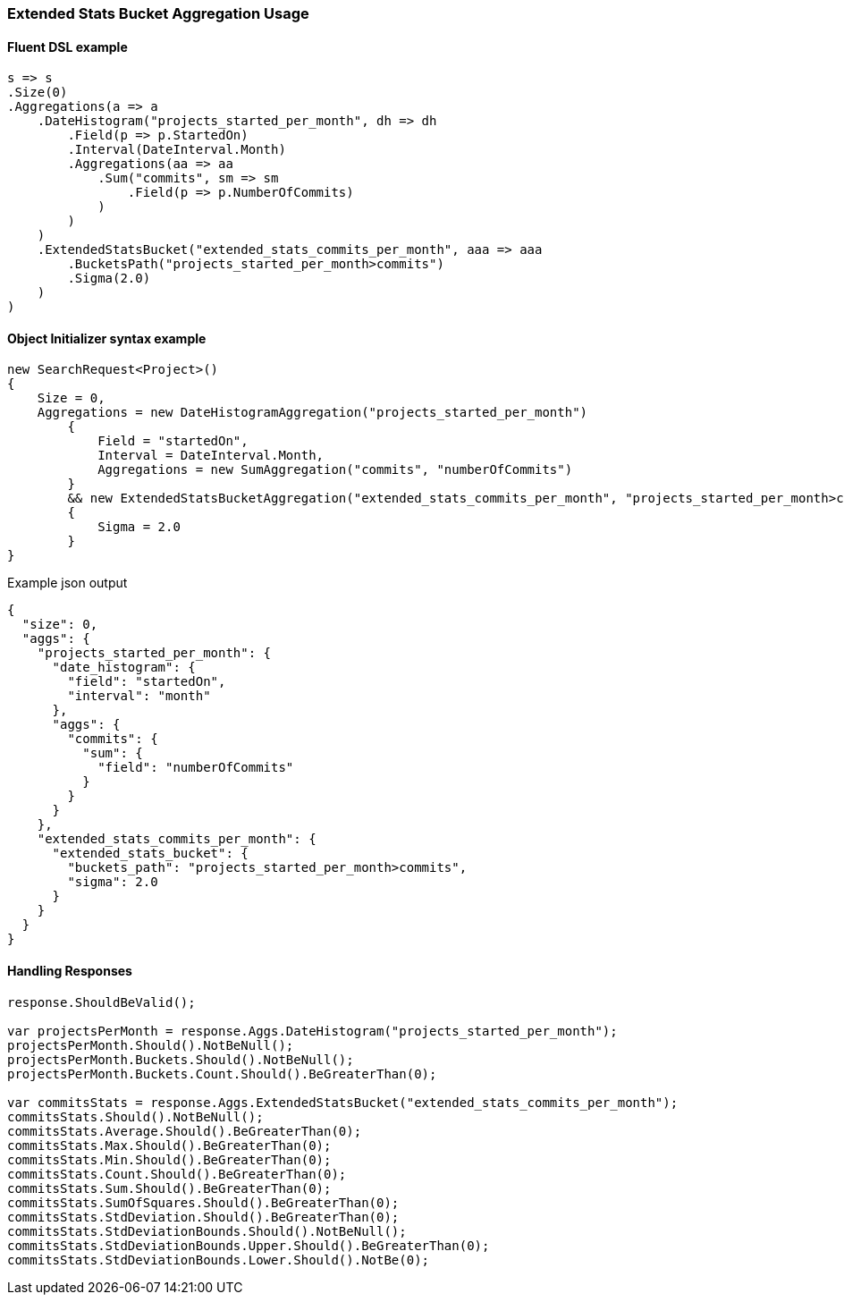 :ref_current: https://www.elastic.co/guide/en/elasticsearch/reference/5.6

:xpack_current: https://www.elastic.co/guide/en/x-pack/5.6

:github: https://github.com/elastic/elasticsearch-net

:nuget: https://www.nuget.org/packages

////
IMPORTANT NOTE
==============
This file has been generated from https://github.com/elastic/elasticsearch-net/tree/5.x/src/Tests/Aggregations/Pipeline/ExtendedStatsBucket/ExtendedStatsBucketAggregationUsageTests.cs. 
If you wish to submit a PR for any spelling mistakes, typos or grammatical errors for this file,
please modify the original csharp file found at the link and submit the PR with that change. Thanks!
////

[[extended-stats-bucket-aggregation-usage]]
=== Extended Stats Bucket Aggregation Usage

==== Fluent DSL example

[source,csharp]
----
s => s
.Size(0)
.Aggregations(a => a
    .DateHistogram("projects_started_per_month", dh => dh
        .Field(p => p.StartedOn)
        .Interval(DateInterval.Month)
        .Aggregations(aa => aa
            .Sum("commits", sm => sm
                .Field(p => p.NumberOfCommits)
            )
        )
    )
    .ExtendedStatsBucket("extended_stats_commits_per_month", aaa => aaa
        .BucketsPath("projects_started_per_month>commits")
        .Sigma(2.0)
    )
)
----

==== Object Initializer syntax example

[source,csharp]
----
new SearchRequest<Project>()
{
    Size = 0,
    Aggregations = new DateHistogramAggregation("projects_started_per_month")
        {
            Field = "startedOn",
            Interval = DateInterval.Month,
            Aggregations = new SumAggregation("commits", "numberOfCommits")
        }
        && new ExtendedStatsBucketAggregation("extended_stats_commits_per_month", "projects_started_per_month>commits")
        {
            Sigma = 2.0
        }
}
----

[source,javascript]
.Example json output
----
{
  "size": 0,
  "aggs": {
    "projects_started_per_month": {
      "date_histogram": {
        "field": "startedOn",
        "interval": "month"
      },
      "aggs": {
        "commits": {
          "sum": {
            "field": "numberOfCommits"
          }
        }
      }
    },
    "extended_stats_commits_per_month": {
      "extended_stats_bucket": {
        "buckets_path": "projects_started_per_month>commits",
        "sigma": 2.0
      }
    }
  }
}
----

==== Handling Responses

[source,csharp]
----
response.ShouldBeValid();

var projectsPerMonth = response.Aggs.DateHistogram("projects_started_per_month");
projectsPerMonth.Should().NotBeNull();
projectsPerMonth.Buckets.Should().NotBeNull();
projectsPerMonth.Buckets.Count.Should().BeGreaterThan(0);

var commitsStats = response.Aggs.ExtendedStatsBucket("extended_stats_commits_per_month");
commitsStats.Should().NotBeNull();
commitsStats.Average.Should().BeGreaterThan(0);
commitsStats.Max.Should().BeGreaterThan(0);
commitsStats.Min.Should().BeGreaterThan(0);
commitsStats.Count.Should().BeGreaterThan(0);
commitsStats.Sum.Should().BeGreaterThan(0);
commitsStats.SumOfSquares.Should().BeGreaterThan(0);
commitsStats.StdDeviation.Should().BeGreaterThan(0);
commitsStats.StdDeviationBounds.Should().NotBeNull();
commitsStats.StdDeviationBounds.Upper.Should().BeGreaterThan(0);
commitsStats.StdDeviationBounds.Lower.Should().NotBe(0);
----


